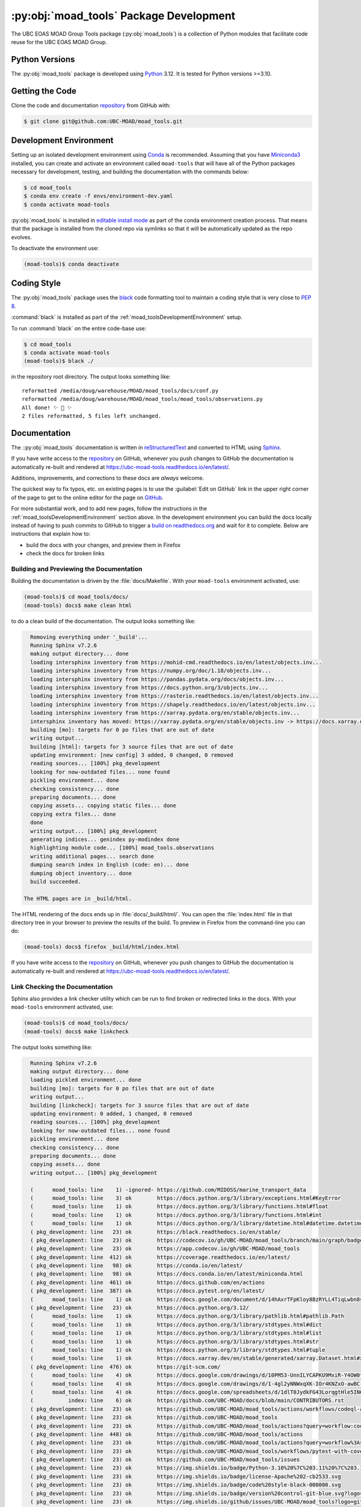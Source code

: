 .. Copyright 2018 – present The UBC EOAS MOAD Group
.. and The University of British Columbia
..
.. Licensed under the Apache License, Version 2.0 (the "License");
.. you may not use this file except in compliance with the License.
.. You may obtain a copy of the License at
..
..    https://www.apache.org/licenses/LICENSE-2.0
..
.. Unless required by applicable law or agreed to in writing, software
.. distributed under the License is distributed on an "AS IS" BASIS,
.. WITHOUT WARRANTIES OR CONDITIONS OF ANY KIND, either express or implied.
.. See the License for the specific language governing permissions and
.. limitations under the License.

.. SPDX-License-Identifier: Apache-2.0


.. _moad_toolsPackagedDevelopment:

****************************************
:py:obj:`moad_tools` Package Development
****************************************

.. image:: https://img.shields.io/badge/license-Apache%202-cb2533.svg
    :target: https://www.apache.org/licenses/LICENSE-2.0
    :alt: Licensed under the Apache License, Version 2.0
.. image:: https://img.shields.io/badge/Python-3.10%20%7C%203.11%20%7C%203.12-blue?logo=python&label=Python&logoColor=gold
    :target: https://docs.python.org/3.12/
    :alt: Python Version
.. image:: https://img.shields.io/badge/version%20control-git-blue.svg?logo=github
    :target: https://github.com/UBC-MOAD/moad_tools
    :alt: Git on GitHub
.. image:: https://img.shields.io/badge/code%20style-black-000000.svg
    :target: https://black.readthedocs.io/en/stable/
    :alt: The uncompromising Python code formatter
.. image:: https://readthedocs.org/projects/ubc-moad-tools/badge/?version=latest
    :target: https://ubc-moad-tools.readthedocs.io/en/latest/
    :alt: Documentation Status
.. image:: https://github.com/UBC-MOAD/moad_tools/workflows/sphinx-linkcheck/badge.svg
    :target: https://github.com/UBC-MOAD/moad_tools/actions?query=workflow%3Asphinx-linkcheck
    :alt: Sphinx linkcheck
.. image:: https://github.com/UBC-MOAD/moad_tools/workflows/pytest-with-coverage/badge.svg
    :target: https://github.com/UBC-MOAD/moad_tools/actions?query=workflow%3Apytest-with-coverage
    :alt: Pytest with Coverage Status
.. image:: https://codecov.io/gh/UBC-MOAD/moad_tools/branch/main/graph/badge.svg
    :target: https://app.codecov.io/gh/UBC-MOAD/moad_tools
    :alt: Codecov Testing Coverage Report
.. image:: https://github.com/UBC-MOAD/moad_tools/actions/workflows/codeql-analysis.yaml/badge.svg
      :target: https://github.com/UBC-MOAD/moad_tools/actions?query=workflow:codeql-analysis
      :alt: CodeQL analysis
.. image:: https://img.shields.io/github/issues/UBC-MOAD/moad_tools?logo=github
    :target: https://github.com/UBC-MOAD/moad_tools/issues
    :alt: Issue Tracker

The UBC EOAS MOAD Group Tools package (:py:obj:`moad_tools`) is a collection of
Python modules that facilitate code reuse for the UBC EOAS MOAD Group.


.. _moad_toolsPythonVersions:

Python Versions
===============

.. image:: https://img.shields.io/badge/Python-3.10%20%7C%203.11%20%7C%203.12-blue?logo=python&label=Python&logoColor=gold
    :target: https://docs.python.org/3.12/
    :alt: Python Version

The :py:obj:`moad_tools` package is developed using `Python`_ 3.12.
It is tested for Python versions >=3.10.

.. _Python: https://www.python.org/


.. _moad_toolsGettingTheCode:

Getting the Code
================

.. image:: https://img.shields.io/badge/version%20control-git-blue.svg?logo=github
    :target: https://github.com/UBC-MOAD/moad_tools
    :alt: Git on GitHub

Clone the code and documentation `repository`_ from GitHub with:

.. _repository: https://github.com/UBC-MOAD/moad_tools

.. code-block:: bash

    $ git clone git@github.com:UBC-MOAD/moad_tools.git


.. _moad_toolsDevelopmentEnvironment:

Development Environment
=======================

Setting up an isolated development environment using `Conda`_ is recommended.
Assuming that you have `Miniconda3`_ installed,
you can create and activate an environment called ``moad-tools`` that will have
all of the Python packages necessary for development,
testing,
and building the documentation with the commands below:

.. _Conda: https://conda.io/en/latest/
.. _Miniconda3: https://docs.conda.io/en/latest/miniconda.html

.. code-block:: bash

    $ cd moad_tools
    $ conda env create -f envs/environment-dev.yaml
    $ conda activate moad-tools

:py:obj:`moad_tools` is installed in `editable install mode`_ as part of the
conda environment creation process.
That means that the package is installed from the cloned repo via symlinks so that
it will be automatically updated as the repo evolves.

.. _editable install mode: https://pip.pypa.io/en/stable/topics/local-project-installs/#editable-installs

To deactivate the environment use:

.. code-block:: bash

    (moad-tools)$ conda deactivate


.. _moad_toolsCodingStyle:

Coding Style
============

.. image:: https://img.shields.io/badge/code%20style-black-000000.svg
    :target: https://black.readthedocs.io/en/stable/
    :alt: The uncompromising Python code formatter

The :py:obj:`moad_tools` package uses the `black`_ code formatting tool to maintain
a coding style that is very close to `PEP 8`_.

.. _black: https://black.readthedocs.io/en/stable/
.. _PEP 8: https://peps.python.org/pep-0008/

:command:`black` is installed as part of the :ref:`moad_toolsDevelopmentEnvironment` setup.

To run :command:`black` on the entire code-base use:

.. code-block:: bash

    $ cd moad_tools
    $ conda activate moad-tools
    (moad-tools)$ black ./

in the repository root directory.
The output looks something like::

  reformatted /media/doug/warehouse/MOAD/moad_tools/docs/conf.py
  reformatted /media/doug/warehouse/MOAD/moad_tools/moad_tools/observations.py
  All done! ✨ 🍰 ✨
  2 files reformatted, 5 files left unchanged.


.. _moad_toolsDocumentation:

Documentation
=============

.. image:: https://readthedocs.org/projects/ubc-moad-tools/badge/?version=latest
    :target: https://ubc-moad-tools.readthedocs.io/en/latest/
    :alt: Documentation Status

The ::py:obj:`moad_tools` documentation is written in `reStructuredText`_ and
converted to HTML using `Sphinx`_.

.. _reStructuredText: https://www.sphinx-doc.org/en/master/usage/restructuredtext/basics.html
.. _Sphinx: https://www.sphinx-doc.org/en/master/

If you have write access to the `repository`_ on GitHub,
whenever you push changes to GitHub the documentation is automatically re-built and rendered at https://ubc-moad-tools.readthedocs.io/en/latest/.

Additions,
improvements,
and corrections to these docs are *always* welcome.

The quickest way to fix typos, etc. on existing pages is to use the :guilabel:`Edit on GitHub` link in the upper right corner of the page to get to the online editor for the page on `GitHub`_.

.. _GitHub: https://github.com/UBC-MOAD/moad_tools

For more substantial work,
and to add new pages,
follow the instructions in the :ref:`moad_toolsDevelopmentEnvironment` section above.
In the development environment you can build the docs locally instead of having to push commits to GitHub to trigger a `build on readthedocs.org`_ and wait for it to complete.
Below are instructions that explain how to:

.. _build on readthedocs.org: https://readthedocs.org/projects/ubc-moad-tools/builds/

* build the docs with your changes,
  and preview them in Firefox

* check the docs for broken links


.. _moad_toolsBuildingAndPreviewingTheDocumentation:

Building and Previewing the Documentation
-----------------------------------------

Building the documentation is driven by the :file:`docs/Makefile`.
With your ``moad-tools`` environment activated,
use:

.. code-block:: bash

    (moad-tools)$ cd moad_tools/docs/
    (moad-tools) docs$ make clean html

to do a clean build of the documentation.
The output looks something like:

.. code-block:: text

    Removing everything under '_build'...
    Running Sphinx v7.2.6
    making output directory... done
    loading intersphinx inventory from https://mohid-cmd.readthedocs.io/en/latest/objects.inv...
    loading intersphinx inventory from https://numpy.org/doc/1.18/objects.inv...
    loading intersphinx inventory from https://pandas.pydata.org/docs/objects.inv...
    loading intersphinx inventory from https://docs.python.org/3/objects.inv...
    loading intersphinx inventory from https://rasterio.readthedocs.io/en/latest/objects.inv...
    loading intersphinx inventory from https://shapely.readthedocs.io/en/latest/objects.inv...
    loading intersphinx inventory from https://xarray.pydata.org/en/stable/objects.inv...
    intersphinx inventory has moved: https://xarray.pydata.org/en/stable/objects.inv -> https://docs.xarray.dev/en/stable/objects.inv
    building [mo]: targets for 0 po files that are out of date
    writing output...
    building [html]: targets for 3 source files that are out of date
    updating environment: [new config] 3 added, 0 changed, 0 removed
    reading sources... [100%] pkg_development
    looking for now-outdated files... none found
    pickling environment... done
    checking consistency... done
    preparing documents... done
    copying assets... copying static files... done
    copying extra files... done
    done
    writing output... [100%] pkg_development
    generating indices... genindex py-modindex done
    highlighting module code... [100%] moad_tools.observations
    writing additional pages... search done
    dumping search index in English (code: en)... done
    dumping object inventory... done
    build succeeded.

  The HTML pages are in _build/html.

The HTML rendering of the docs ends up in :file:`docs/_build/html/`.
You can open the :file:`index.html` file in that directory tree in your browser to preview the results of the build.
To preview in Firefox from the command-line you can do:

.. code-block:: bash

    (moad-tools) docs$ firefox _build/html/index.html

If you have write access to the `repository`_ on GitHub,
whenever you push changes to GitHub the documentation is automatically re-built and rendered at https://ubc-moad-tools.readthedocs.io/en/latest/.


.. _moad_toolsLinkCheckingTheDocumentation:

Link Checking the Documentation
-------------------------------

.. image:: https://github.com/UBC-MOAD/moad_tools/workflows/sphinx-linkcheck/badge.svg
    :target: https://github.com/UBC-MOAD/moad_tools/actions?query=workflow%3Asphinx-linkcheck
    :alt: Sphinx linkcheck

Sphinx also provides a link checker utility which can be run to find broken or redirected links in the docs.
With your ``moad-tools`` environment activated,
use:

.. code-block:: bash

    (moad-tools)$ cd moad_tools/docs/
    (moad-tools) docs$ make linkcheck

The output looks something like:

.. code-block:: text

    Running Sphinx v7.2.6
    making output directory... done
    loading pickled environment... done
    building [mo]: targets for 0 po files that are out of date
    writing output...
    building [linkcheck]: targets for 3 source files that are out of date
    updating environment: 0 added, 1 changed, 0 removed
    reading sources... [100%] pkg_development
    looking for now-outdated files... none found
    pickling environment... done
    checking consistency... done
    preparing documents... done
    copying assets... done
    writing output... [100%] pkg_development

    (      moad_tools: line    1) -ignored- https://github.com/MIDOSS/marine_transport_data
    (      moad_tools: line    3) ok        https://docs.python.org/3/library/exceptions.html#KeyError
    (      moad_tools: line    1) ok        https://docs.python.org/3/library/functions.html#float
    (      moad_tools: line    1) ok        https://docs.python.org/3/library/functions.html#int
    (      moad_tools: line    1) ok        https://docs.python.org/3/library/datetime.html#datetime.datetime
    ( pkg_development: line   23) ok        https://black.readthedocs.io/en/stable/
    ( pkg_development: line   23) ok        https://codecov.io/gh/UBC-MOAD/moad_tools/branch/main/graph/badge.svg
    ( pkg_development: line   23) ok        https://app.codecov.io/gh/UBC-MOAD/moad_tools
    ( pkg_development: line  412) ok        https://coverage.readthedocs.io/en/latest/
    ( pkg_development: line   98) ok        https://conda.io/en/latest/
    ( pkg_development: line   98) ok        https://docs.conda.io/en/latest/miniconda.html
    ( pkg_development: line  461) ok        https://docs.github.com/en/actions
    ( pkg_development: line  387) ok        https://docs.pytest.org/en/latest/
    (      moad_tools: line    1) ok        https://docs.google.com/document/d/14hAxrTFpKloy88zRYLL4TiqLwbn8s53MYQeCt6B3MJ4/edit
    ( pkg_development: line   23) ok        https://docs.python.org/3.12/
    (      moad_tools: line    1) ok        https://docs.python.org/3/library/pathlib.html#pathlib.Path
    (      moad_tools: line    1) ok        https://docs.python.org/3/library/stdtypes.html#dict
    (      moad_tools: line    1) ok        https://docs.python.org/3/library/stdtypes.html#list
    (      moad_tools: line    1) ok        https://docs.python.org/3/library/stdtypes.html#str
    (      moad_tools: line    1) ok        https://docs.python.org/3/library/stdtypes.html#tuple
    (      moad_tools: line    1) ok        https://docs.xarray.dev/en/stable/generated/xarray.Dataset.html#xarray.Dataset
    ( pkg_development: line  476) ok        https://git-scm.com/
    (      moad_tools: line    4) ok        https://docs.google.com/drawings/d/10PM53-UnnILYCAPKU9MxiR-Y4OW0tIMhVzSjaHr-iSc/edit
    (      moad_tools: line    4) ok        https://docs.google.com/drawings/d/1-4gl2yNNWxqXK-IOr4KNZxO-awBC-bNrjRNrt86fykU/edit
    (      moad_tools: line    4) ok        https://docs.google.com/spreadsheets/d/1dlT0JydkFG43LorqgtHle5IN6caRYjf_3qLrUYqANDY/edit
    (           index: line    6) ok        https://github.com/UBC-MOAD/docs/blob/main/CONTRIBUTORS.rst
    ( pkg_development: line   23) ok        https://github.com/UBC-MOAD/moad_tools/actions/workflows/codeql-analysis.yaml/badge.svg
    ( pkg_development: line   23) ok        https://github.com/UBC-MOAD/moad_tools
    ( pkg_development: line   23) ok        https://github.com/UBC-MOAD/moad_tools/actions?query=workflow:codeql-analysis
    ( pkg_development: line  448) ok        https://github.com/UBC-MOAD/moad_tools/actions
    ( pkg_development: line   23) ok        https://github.com/UBC-MOAD/moad_tools/actions?query=workflow%3Asphinx-linkcheck
    ( pkg_development: line   23) ok        https://github.com/UBC-MOAD/moad_tools/workflows/pytest-with-coverage/badge.svg
    ( pkg_development: line   23) ok        https://github.com/UBC-MOAD/moad_tools/issues
    ( pkg_development: line   23) ok        https://img.shields.io/badge/Python-3.10%20%7C%203.11%20%7C%203.12-blue?logo=python&label=Python&logoColor=gold
    ( pkg_development: line   23) ok        https://img.shields.io/badge/license-Apache%202-cb2533.svg
    ( pkg_development: line   23) ok        https://img.shields.io/badge/code%20style-black-000000.svg
    ( pkg_development: line   23) ok        https://img.shields.io/badge/version%20control-git-blue.svg?logo=github
    ( pkg_development: line   23) ok        https://img.shields.io/github/issues/UBC-MOAD/moad_tools?logo=github
    ( pkg_development: line   23) ok        https://github.com/UBC-MOAD/moad_tools/workflows/sphinx-linkcheck/badge.svg
    (      moad_tools: line   76) ok        https://mohid-cmd.readthedocs.io/en/latest/
    (      moad_tools: line   76) ok        https://mohid-cmd.readthedocs.io/en/latest/monte-carlo.html#monte-carlo-sub-command
    ( pkg_development: line   23) ok        https://github.com/UBC-MOAD/moad_tools/actions?query=workflow%3Apytest-with-coverage
    (      moad_tools: line    1) ok        https://numpy.org/doc/1.18/reference/random/generator.html#numpy.random.Generator
    (      moad_tools: line    1) ok        https://numpy.org/doc/1.18/reference/generated/numpy.ndarray.html#numpy.ndarray
    (      moad_tools: line    5) ok        https://pandas.pydata.org/docs/reference/api/pandas.DataFrame.html#pandas.DataFrame
    ( pkg_development: line  114) ok        https://pip.pypa.io/en/stable/topics/local-project-installs/#editable-installs
    ( pkg_development: line  137) ok        https://peps.python.org/pep-0008/
    ( pkg_development: line  412) ok        https://pytest-cov.readthedocs.io/en/latest/
    (      moad_tools: line    1) ok        https://rasterio.readthedocs.io/en/latest/api/rasterio.io.html#rasterio.io.DatasetReader
    (           index: line    9) ok        https://www.apache.org/licenses/LICENSE-2.0
    ( pkg_development: line   23) ok        https://ubc-moad-tools.readthedocs.io/en/latest/
    ( pkg_development: line   23) ok        https://readthedocs.org/projects/ubc-moad-tools/badge/?version=latest
    ( pkg_development: line   69) ok        https://www.python.org/
    ( pkg_development: line  188) ok        https://readthedocs.org/projects/ubc-moad-tools/builds/
    ( pkg_development: line  171) ok        https://www.sphinx-doc.org/en/master/
    ( pkg_development: line  171) ok        https://www.sphinx-doc.org/en/master/usage/restructuredtext/basics.html
    ( pkg_development: line  448) ok        https://github.com/UBC-MOAD/moad_tools/commits/main
    (      moad_tools: line    1) ok        https://www.ndbc.noaa.gov/data/realtime2/
    build succeeded.

  Look for any errors in the above output or in _build/linkcheck/output.txt

:command:`make linkcheck` is run monthly via a `scheduled GitHub Actions workflow`_

.. _scheduled GitHub Actions workflow: https://github.com/UBC-MOAD/moad_tools/actions?query=workflow%3Asphinx-linkcheck


.. _moad_toolsRunningTheUnitTests:

Running the Unit Tests
======================

The test suite for the :py:obj:`moad_tools` package is in :file:`moad_tools/tests/`.
The `pytest`_ tool is used for test parametrization and as the test runner for the suite.

.. _pytest: https://docs.pytest.org/en/latest/

With your ``moad-tools`` development environment activated,
use:

.. code-block:: bash

    (mohid-cmd)$ cd moad_tools/
    (mohid-cmd)$ pytest

to run the test suite.
The output looks something like:

.. code-block:: text

================================================================================================================================================================= test session starts =================================================================================================================================================================
platform linux -- Python 3.12.0, pytest-7.4.3, pluggy-1.3.0
Using --randomly-seed=3176178277
rootdir: /media/doug/warehouse/MOAD/moad_tools
plugins: randomly-3.15.0, cov-4.1.0
collected 89 items

tests/test_random_oil_spills.py .s.......................................................
..............................                                                      [ 97%]
tests/test_observations.py ..                                                       [100%]

============================= 88 passed, 1 skipped in 2.01s =============================

You can monitor what lines of code the test suite exercises using the `coverage.py`_
and `pytest-cov`_ tools with the command:

.. _coverage.py: https://coverage.readthedocs.io/en/latest/
.. _pytest-cov: https://pytest-cov.readthedocs.io/en/latest/

.. code-block:: bash

    (mohid-cmd)$ cd moad_tools/
    (mohid-cmd)$ pytest --cov=./

The test coverage report will be displayed below the test suite run output.

Alternatively,
you can use

.. code-block:: bash

    (mohid-cmd)$ pytest --cov=./ --cov-report html

to produce an HTML report that you can view in your browser by opening
:file:`moad_tools/htmlcov/index.html`.


.. _moad_toolsContinuousIntegration:

Continuous Integration
----------------------

.. image:: https://github.com/UBC-MOAD/moad_tools/workflows/pytest-with-coverage/badge.svg
    :target: https://github.com/UBC-MOAD/moad_tools/actions?query=workflow%3Apytest-with-coverage
    :alt: Pytest with Coverage Status
.. image:: https://codecov.io/gh/UBC-MOAD/moad_tools/branch/main/graph/badge.svg
    :target: https://app.codecov.io/gh/UBC-MOAD/moad_tools
    :alt: Codecov Testing Coverage Report

The :py:obj:`moad_tools` package unit test suite is run and a coverage report is generated
whenever changes are pushed to GitHub.
The results are visible on the `repo actions page`_,
from the green checkmarks beside commits on the `repo commits page`_,
or from the green checkmark to the left of the "Latest commit" message on the
`repo code overview page`_ .
The testing coverage report is uploaded to `codecov.io`_

.. _repo actions page: https://github.com/UBC-MOAD/moad_tools/actions
.. _repo commits page: https://github.com/UBC-MOAD/moad_tools/commits/main
.. _repo code overview page: https://github.com/UBC-MOAD/moad_tools
.. _codecov.io: https://app.codecov.io/gh/UBC-MOAD/moad_tools

The `GitHub Actions`_ workflow configuration that defines the continuous integration tasks
is in the :file:`.github/workflows/pytest-with-coverage.yaml` file.

.. _GitHub Actions: https://docs.github.com/en/actions


.. _moad_toolsVersionControlRepository:

Version Control Repository
==========================

.. image:: https://img.shields.io/badge/version%20control-git-blue.svg?logo=github
    :target: https://github.com/UBC-MOAD/moad_tools
    :alt: Git on GitHub

The :py:obj:`moad_tools` package code and documentation source files are available
in the ``moad_tools`` `Git`_ repository at https://github.com/UBC-MOAD/moad_tools.

.. _Git: https://git-scm.com/


.. _moad_toolsIssueTracker:

Issue Tracker
=============

.. image:: https://img.shields.io/github/issues/UBC-MOAD/moad_tools?logo=github
    :target: https://github.com/UBC-MOAD/moad_tools/issues
    :alt: Issue Tracker

Development tasks,
bug reports,
and enhancement ideas are recorded and managed in the issue tracker at https://github.com/UBC-MOAD/moad_tools/issues


License
=======

.. image:: https://img.shields.io/badge/license-Apache%202-cb2533.svg
    :target: https://www.apache.org/licenses/LICENSE-2.0
    :alt: Licensed under the Apache License, Version 2.0

The UBC EOAS MOAD Group moad_tools Python package code and documentation are
copyright 2018 – present by the `UBC EOAS MOAD Group`_ and The University of British Columbia.

They are licensed under the Apache License, Version 2.0.
https://www.apache.org/licenses/LICENSE-2.0
Please see the LICENSE file for details of the license.

.. _UBC EOAS MOAD Group: https://github.com/UBC-MOAD/docs/blob/main/CONTRIBUTORS.rst
